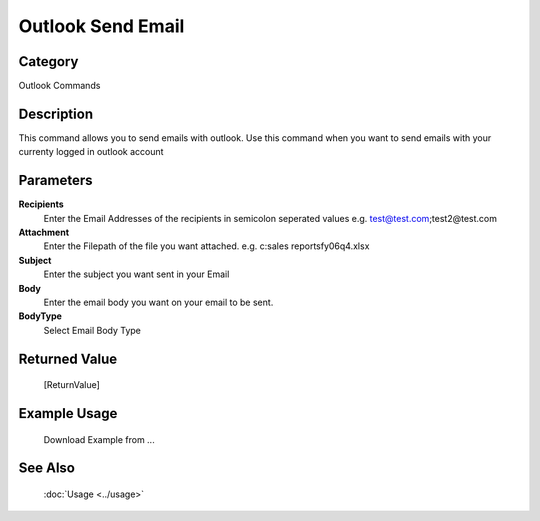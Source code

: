 Outlook Send Email
==================

Category
--------
Outlook Commands

Description
-----------

This command allows you to send emails with outlook. Use this command when you want to send emails with your currenty logged in outlook account

Parameters
----------

**Recipients**
	Enter the Email Addresses of the recipients in semicolon seperated values e.g. test@test.com;test2@test.com

**Attachment**
	Enter the Filepath of the file you want attached. e.g. c:sales reports\fy06q4.xlsx

**Subject**
	Enter the subject you want sent in your Email

**Body**
	Enter the email body you want on your email to be sent.

**BodyType**
	Select Email Body Type



Returned Value
--------------
	[ReturnValue]

Example Usage
-------------

	Download Example from ...

See Also
--------
	:doc:`Usage <../usage>`
	
